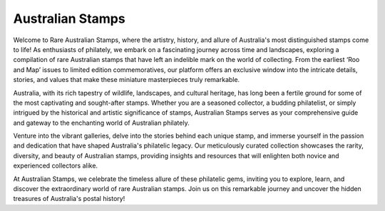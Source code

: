 Australian Stamps
==================

Welcome to Rare Australian Stamps, where the artistry, history, and allure of Australia's most distinguished stamps come to life! As enthusiasts of philately, we embark on a fascinating journey across time and landscapes, exploring a compilation of rare Australian stamps that have left an indelible mark on the world of collecting. From the earliest ‘Roo and Map’ issues to limited edition commemoratives, our platform offers an exclusive window into the intricate details, stories, and values that make these miniature masterpieces truly remarkable.

Australia, with its rich tapestry of wildlife, landscapes, and cultural heritage, has long been a fertile ground for some of the most captivating and sought-after stamps. Whether you are a seasoned collector, a budding philatelist, or simply intrigued by the historical and artistic significance of stamps, Australian Stamps serves as your comprehensive guide and gateway to the enchanting world of Australian philately.

Venture into the vibrant galleries, delve into the stories behind each unique stamp, and immerse yourself in the passion and dedication that have shaped Australia's philatelic legacy. Our meticulously curated collection showcases the rarity, diversity, and beauty of Australian stamps, providing insights and resources that will enlighten both novice and experienced collectors alike.

At Australian Stamps, we celebrate the timeless allure of these philatelic gems, inviting you to explore, learn, and discover the extraordinary world of rare Australian stamps. Join us on this remarkable journey and uncover the hidden treasures of Australia's postal history!
